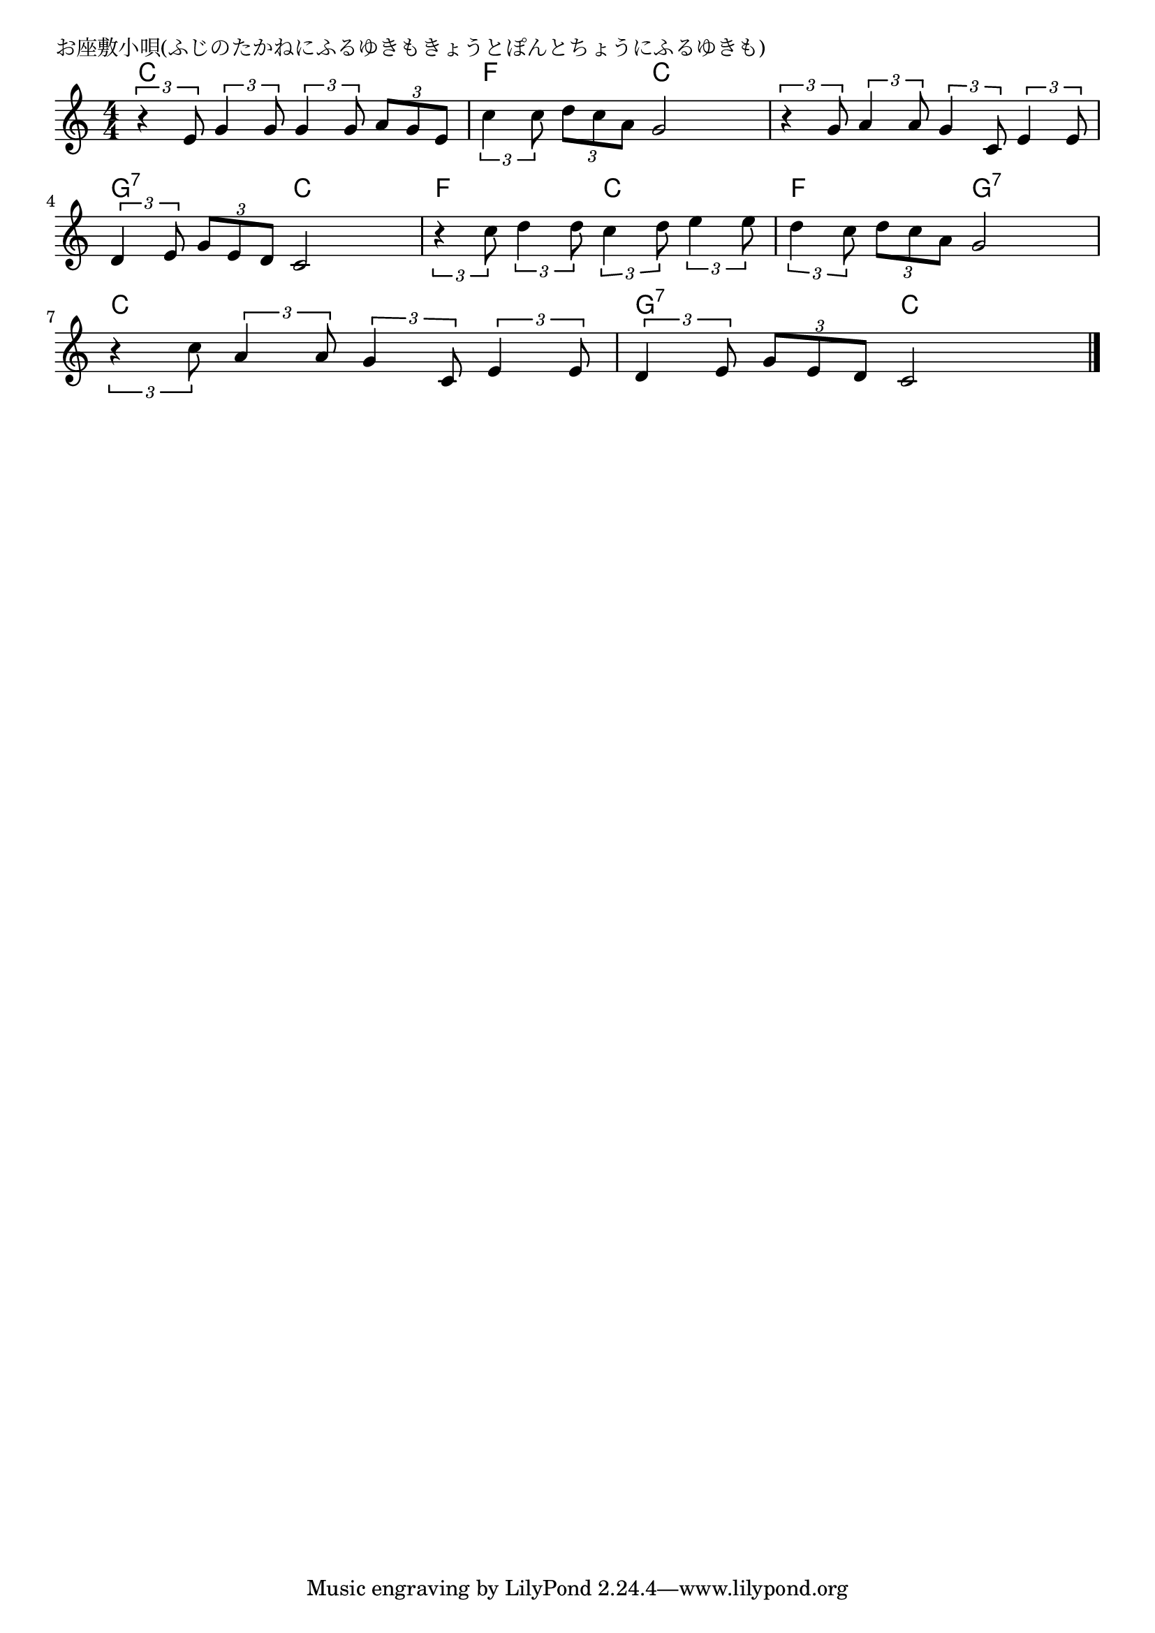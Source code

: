\version "2.18.2"

% お座敷小唄(ふじのたかねにふるゆきもきょうとぽんとちょうにふるゆきも)

\header {
piece = "お座敷小唄(ふじのたかねにふるゆきもきょうとぽんとちょうにふるゆきも)"
}

melody =
\relative c' {
\key c \major
\time 4/4
\set Score.tempoHideNote = ##t
\tempo 4=90
\numericTimeSignature
%
\tuplet3/2{r4 e8} \tuplet3/2{g4 g8} \tuplet3/2{g4 g8} \tuplet3/2{a8 g e} |
\tuplet3/2{c'4 c8} \tuplet3/2{d8 c a} g2 |
\tuplet3/2{r4 g8} \tuplet3/2{a4 a8} \tuplet3/2{g4 c,8} \tuplet3/2{e4 e8} |
\break
\tuplet3/2{d4 e8} \tuplet3/2{g8 e d} c2 |
\tuplet3/2{r4 c'8} \tuplet3/2{d4 d8} \tuplet3/2{c4 d8} \tuplet3/2{e4 e8} |
\tuplet3/2{d4 c8} \tuplet3/2{d8 c a} g2 | % 6
\break
\tuplet3/2{r4 c8} \tuplet3/2{a4 a8} \tuplet3/2{g4 c,8} \tuplet3/2{e4 e8} |
\tuplet3/2{d4 e8} \tuplet3/2{g8 e d} c2 |



\bar "|."
}
\score {
<<
\chords {
\set noChordSymbol = ""
\set chordChanges=##t
%%
c4 c c c f f c c c c c c
g:7 g:7 c c f f c c f f g:7 g:7
c c c c g:7 g:7 c c 
}
\new Staff {\melody}
>>
\layout {
line-width = #190
indent = 0\mm
}
\midi {}
}